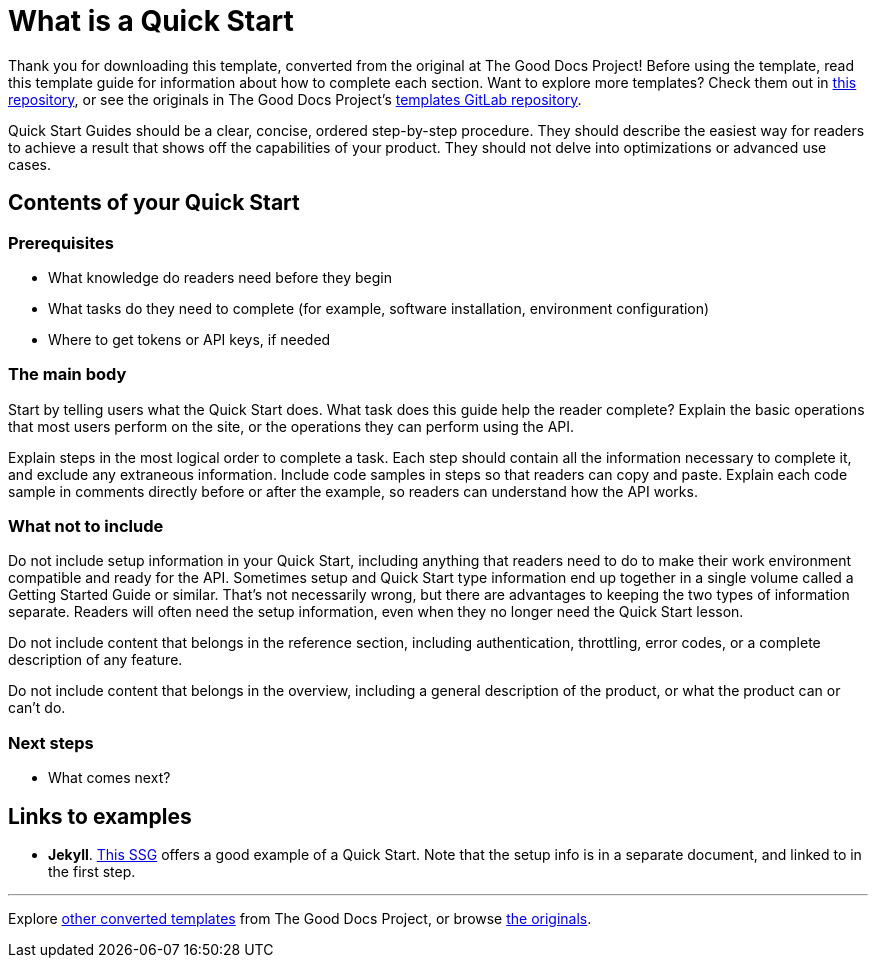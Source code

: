 = What is a Quick Start

****
Thank you for downloading this template, converted from the original at The Good Docs Project! Before using the template, read this template guide for information about how to complete each section. Want to explore more templates? Check them out in https://github.com/anaxite/tgdp-asciidoc-templates[this repository], or see the originals in The Good Docs Project's https://gitlab.com/tgdp/templates[templates GitLab repository].
****

Quick Start Guides should be a clear, concise, ordered step-by-step procedure.
They should describe the easiest way for readers to achieve a result that shows off the capabilities of your product.
They should not delve into optimizations or advanced use cases.

== Contents of your Quick Start

=== Prerequisites

* What knowledge do readers need before they begin
* What tasks do they need to complete (for example, software installation, environment configuration)
* Where to get tokens or API keys, if needed

=== The main body

Start by telling users what the Quick Start does. What task does this guide help the reader complete?
Explain the basic operations that most users perform on the site, or the operations they can perform using the API.

Explain steps in the most logical order to complete a task. Each step should contain all the information necessary to complete it, and exclude any extraneous information. Include code samples in steps so that readers can copy and paste. Explain each code sample in comments directly before or after the example, so readers can understand how the API works.

=== What not to include

Do not include setup information in your Quick Start, including anything that readers need to do to make their work environment compatible and ready for the API. Sometimes setup and Quick Start type information end up together in a single volume called a Getting Started Guide or similar. That's not necessarily wrong, but there are advantages to keeping the two types of information separate. Readers will often need the setup information, even when they no longer need the Quick Start lesson.

Do not include content that belongs in the reference section, including authentication, throttling, error codes, or a complete description of any feature.

Do not include content that belongs in the overview, including a general description of the product, or what the product can or can't do.

=== Next steps

* What comes next?

== Links to examples

* *Jekyll*. https://jekyllrb.com/docs/[This SSG] offers a good example of a Quick Start. Note that the setup info is in a separate document, and linked to in the first step.

'''''

****
Explore https://github.com/anaxite/tgdp-asciidoc-templates[other converted templates] from The Good Docs Project, or browse https://thegooddocsproject.dev/[the originals^].
****
